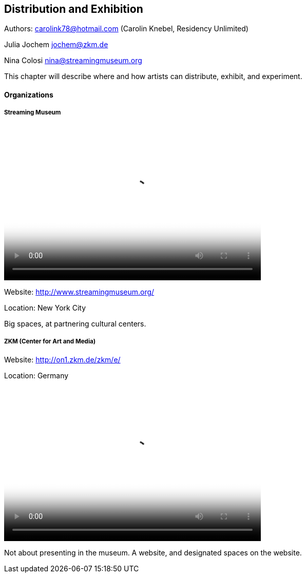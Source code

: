 == Distribution and Exhibition

Authors: carolink78@hotmail.com (Carolin Knebel, Residency Unlimited)

Julia Jochem jochem@zkm.de

Nina Colosi  nina@streamingmuseum.org

This chapter will describe where and how artists can distribute, exhibit, and experiment.

==== Organizations

===== Streaming Museum

video::http://www.youtube.com/embed/_Tm9MTcoSYU[height='300', width='500', poster='images/generic_video.png']

Website: http://www.streamingmuseum.org/

Location: New York City

Big spaces, at partnering cultural centers.

===== ZKM (Center for Art and Media) 

Website: http://on1.zkm.de/zkm/e/

Location: Germany

video::http://www.youtube.com/embed/IoiDzCZ10_Q[height='300', width='500', poster='images/generic_video.png']

Not about presenting in the museum. A website, and designated spaces on the website.




